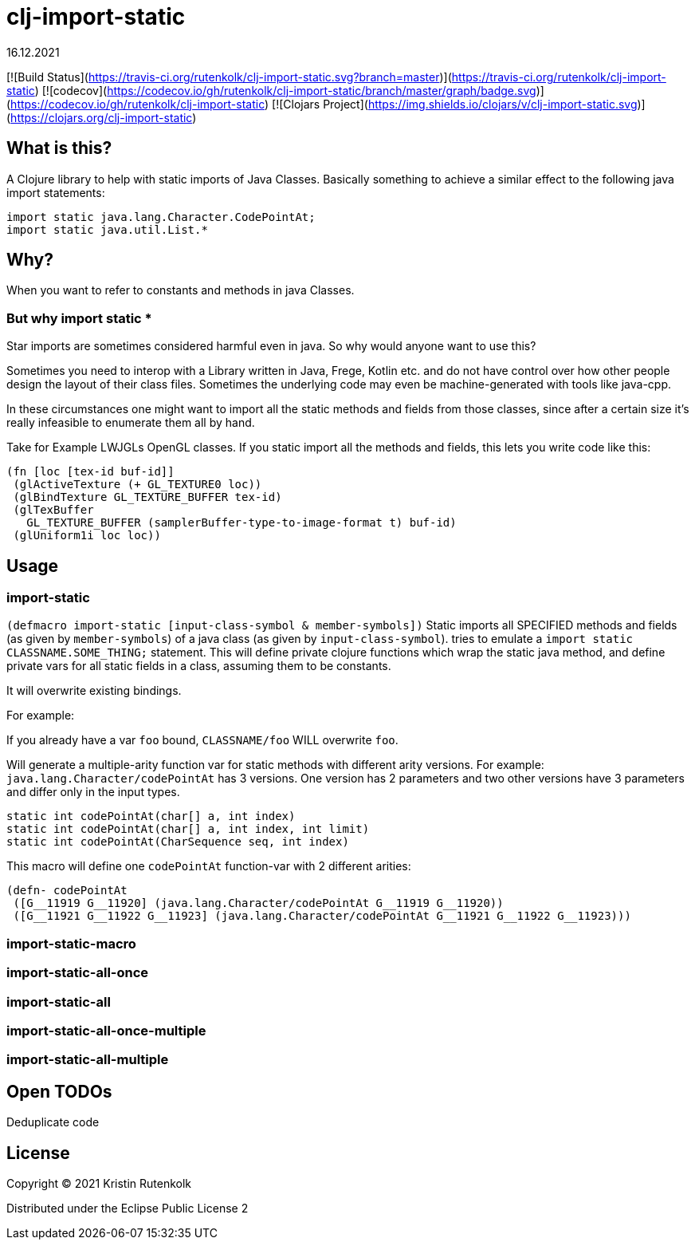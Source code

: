 = clj-import-static
16.12.2021
:experimental:
:icons: font
:icon-set: octicon
:source-highlighter: rouge
ifdef::env-github[]
:tip-caption: :bulb:
:note-caption: :information_source:
:important-caption: :heavy_exclamation_mark:
:caution-caption: :fire:
:warning-caption: :warning:
endif::[]

[![Build Status](https://travis-ci.org/rutenkolk/clj-import-static.svg?branch=master)](https://travis-ci.org/rutenkolk/clj-import-static)
[![codecov](https://codecov.io/gh/rutenkolk/clj-import-static/branch/master/graph/badge.svg)](https://codecov.io/gh/rutenkolk/clj-import-static)
[![Clojars Project](https://img.shields.io/clojars/v/clj-import-static.svg)](https://clojars.org/clj-import-static)

== What is this?

A Clojure library to help with static imports of Java Classes. Basically something to achieve a similar effect to the following java import statements:

[source,java]
----
import static java.lang.Character.CodePointAt;
import static java.util.List.*
----

== Why?

When you want to refer to constants and methods in java Classes. 

=== But why import static *

Star imports are sometimes considered harmful even in java. So why would anyone want to use this?

Sometimes you need to interop with a Library written in Java, Frege, Kotlin etc. and do not have control over how other people design the layout of their class files. Sometimes the underlying code may even be machine-generated with tools like java-cpp.

In these circumstances one might want to import all the static methods and fields from those classes, since after a certain size it's really infeasible to enumerate them all by hand.

Take for Example LWJGLs OpenGL classes. If you static import all the methods and fields, this lets you write code like this:

[source,clojure]
----
(fn [loc [tex-id buf-id]] 
 (glActiveTexture (+ GL_TEXTURE0 loc)) 
 (glBindTexture GL_TEXTURE_BUFFER tex-id) 
 (glTexBuffer 
   GL_TEXTURE_BUFFER (samplerBuffer-type-to-image-format t) buf-id)
 (glUniform1i loc loc))
----


== Usage

=== import-static
`(defmacro import-static [input-class-symbol & member-symbols])`
Static imports all SPECIFIED methods and fields (as given by `member-symbols`) of a java class (as given by `input-class-symbol`).
tries to emulate a `import static CLASSNAME.SOME_THING;` statement.
This will define private clojure functions which wrap the static java method, and define private vars for all static fields in a class, assuming them to be constants.

It will overwrite existing bindings.

For example:

If you already have a var `foo` bound, `CLASSNAME/foo` WILL overwrite `foo`.

Will generate a multiple-arity function var for static methods with different arity versions.
For example: `java.lang.Character/codePointAt` has 3 versions. One version has 2 parameters and two other versions have 3 parameters and differ only in the input types.

[source, java]
----
static int codePointAt(char[] a, int index)
static int codePointAt(char[] a, int index, int limit)
static int codePointAt(CharSequence seq, int index)
----

This macro will define one `codePointAt` function-var with 2 different arities:

[source,clojure]
----
(defn- codePointAt
 ([G__11919 G__11920] (java.lang.Character/codePointAt G__11919 G__11920))
 ([G__11921 G__11922 G__11923] (java.lang.Character/codePointAt G__11921 G__11922 G__11923)))
----

=== import-static-macro

=== import-static-all-once

=== import-static-all

=== import-static-all-once-multiple

=== import-static-all-multiple


== Open TODOs

Deduplicate code

== License

Copyright © 2021 Kristin Rutenkolk

Distributed under the Eclipse Public License 2

